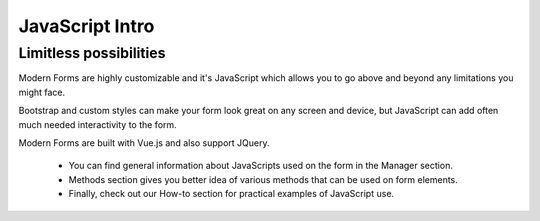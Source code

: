 JavaScript Intro
==================================================

Limitless possibilities
--------------------------------------------------
Modern Forms are highly customizable and it's JavaScript which allows you to go above and beyond any limitations you might face.

Bootstrap and custom styles can make your form look great on any screen and device, but JavaScript can add often much needed interactivity to the form.

Modern Forms are built with Vue.js and also support JQuery.

    - You can find general information about JavaScripts used on the form in the Manager section.

    - Methods section gives you better idea of various methods that can be used on form elements.

    - Finally, check out our How-to section for practical examples of JavaScript use.